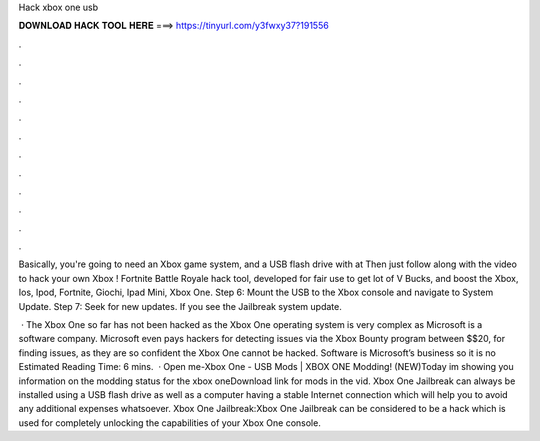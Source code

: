 Hack xbox one usb



𝐃𝐎𝐖𝐍𝐋𝐎𝐀𝐃 𝐇𝐀𝐂𝐊 𝐓𝐎𝐎𝐋 𝐇𝐄𝐑𝐄 ===> https://tinyurl.com/y3fwxy37?191556



.



.



.



.



.



.



.



.



.



.



.



.

Basically, you're going to need an Xbox game system, and a USB flash drive with at Then just follow along with the video to hack your own Xbox ! Fortnite Battle Royale hack tool, developed for fair use to get lot of V Bucks, and boost the Xbox, Ios, Ipod, Fortnite, Giochi, Ipad Mini, Xbox One. Step 6: Mount the USB to the Xbox console and navigate to System Update. Step 7: Seek for new updates. If you see the Jailbreak system update.

 · The Xbox One so far has not been hacked as the Xbox One operating system is very complex as Microsoft is a software company. Microsoft even pays hackers for detecting issues via the Xbox Bounty program between $$20, for finding issues, as they are so confident the Xbox One cannot be hacked. Software is Microsoft’s business so it is no Estimated Reading Time: 6 mins.  · Open me-Xbox One - USB Mods | XBOX ONE Modding! (NEW)Today im showing you information on the modding status for the xbox oneDownload link for mods in the vid. Xbox One Jailbreak can always be installed using a USB flash drive as well as a computer having a stable Internet connection which will help you to avoid any additional expenses whatsoever. Xbox One Jailbreak:Xbox One Jailbreak can be considered to be a hack which is used for completely unlocking the capabilities of your Xbox One console.
